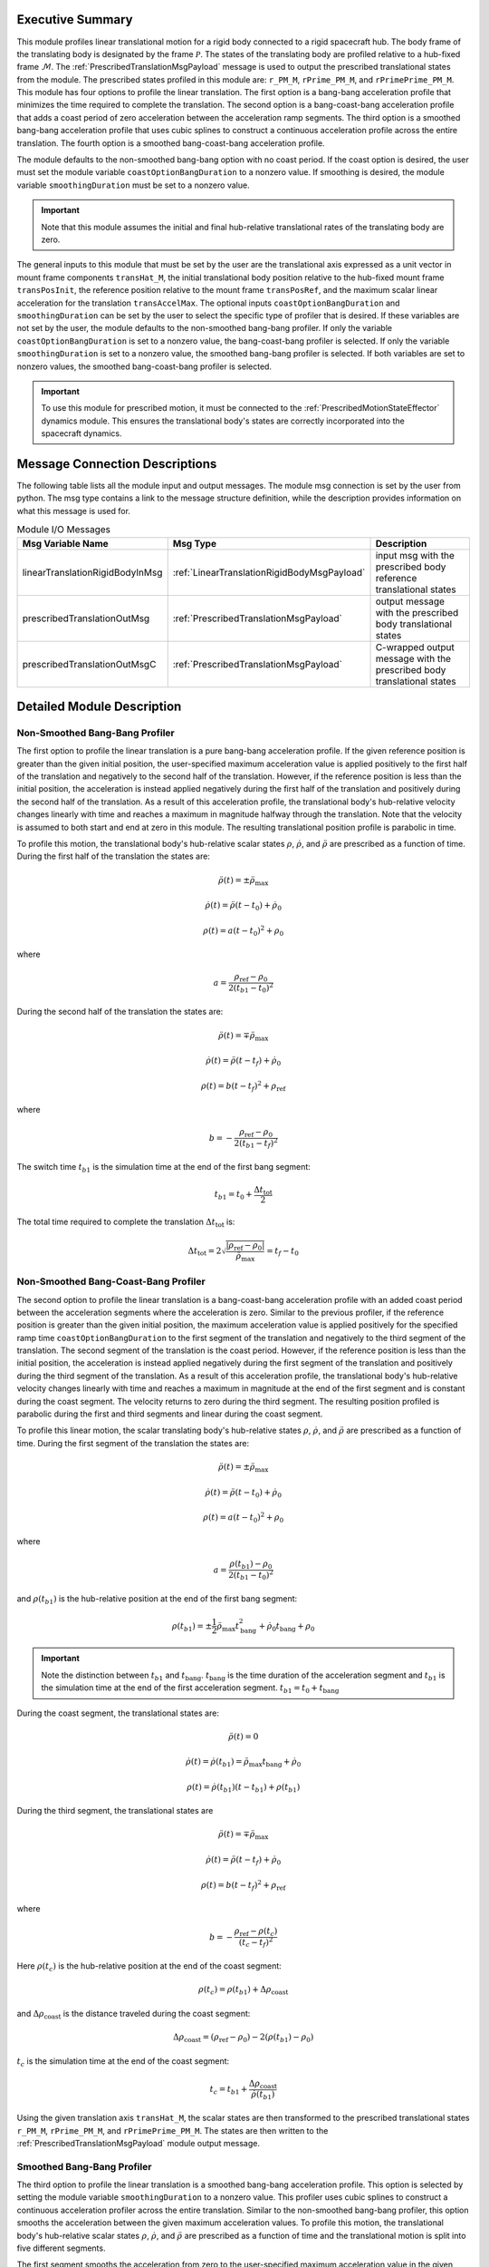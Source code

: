 Executive Summary
-----------------
This module profiles linear translational motion for a rigid body connected to a rigid spacecraft hub. The body frame of
the translating body is designated by the frame :math:`\mathcal{P}`. The states of the translating body are profiled
relative to a hub-fixed frame :math:`\mathcal{M}`. The :ref:`PrescribedTranslationMsgPayload` message is used to output
the prescribed translational states from the module. The prescribed states profiled in this module are: ``r_PM_M``,
``rPrime_PM_M``, and ``rPrimePrime_PM_M``. This module has four options to profile the linear translation.
The first option is a bang-bang acceleration profile that minimizes the time required to complete the translation.
The second option is a bang-coast-bang acceleration profile that adds a coast period of zero acceleration between the
acceleration ramp segments. The third option is a smoothed bang-bang acceleration profile that uses cubic splines to
construct a continuous acceleration profile across the entire translation. The fourth option is a smoothed
bang-coast-bang acceleration profile.

The module defaults to the non-smoothed bang-bang option with no coast period. If the coast option is desired, the
user must set the module variable ``coastOptionBangDuration`` to a nonzero value. If smoothing is desired,
the module variable ``smoothingDuration`` must be set to a nonzero value.

.. important::
    Note that this module assumes the initial and final hub-relative translational rates of the translating body are zero.

The general inputs to this module that must be set by the user are the translational axis expressed as a
unit vector in mount frame components ``transHat_M``, the initial translational body position relative to the hub-fixed
mount frame ``transPosInit``, the reference position relative to the mount frame ``transPosRef``, and the maximum scalar
linear acceleration for the translation ``transAccelMax``. The optional inputs ``coastOptionBangDuration`` and
``smoothingDuration`` can be set by the user to select the specific type of profiler that is desired. If these variables
are not set by the user, the module defaults to the non-smoothed bang-bang profiler. If only the variable
``coastOptionBangDuration`` is set to a nonzero value, the bang-coast-bang profiler is selected. If only the variable
``smoothingDuration`` is set to a nonzero value, the smoothed bang-bang profiler is selected. If both variables are
set to nonzero values, the smoothed bang-coast-bang profiler is selected.

.. important::
    To use this module for prescribed motion, it must be connected to the :ref:`PrescribedMotionStateEffector`
    dynamics module. This ensures the translational body's states are correctly incorporated into the spacecraft
    dynamics.


Message Connection Descriptions
-------------------------------
The following table lists all the module input and output messages.
The module msg connection is set by the user from python.
The msg type contains a link to the message structure definition, while the description
provides information on what this message is used for.

.. list-table:: Module I/O Messages
    :widths: 25 25 50
    :header-rows: 1

    * - Msg Variable Name
      - Msg Type
      - Description
    * - linearTranslationRigidBodyInMsg
      - :ref:`LinearTranslationRigidBodyMsgPayload`
      - input msg with the prescribed body reference translational states
    * - prescribedTranslationOutMsg
      - :ref:`PrescribedTranslationMsgPayload`
      - output message with the prescribed body translational states
    * - prescribedTranslationOutMsgC
      - :ref:`PrescribedTranslationMsgPayload`
      - C-wrapped output message with the prescribed body translational states

Detailed Module Description
---------------------------

Non-Smoothed Bang-Bang Profiler
^^^^^^^^^^^^^^^^^^^^^^^^^^^^^^^

The first option to profile the linear translation is a pure bang-bang acceleration profile. If the given reference
position is greater than the given initial position, the user-specified maximum acceleration value
is applied positively to the first half of the translation and negatively to the second half of the translation.
However, if the reference position is less than the initial position, the acceleration is instead applied
negatively during the first half of the translation and positively during the second half of the translation. As a
result of this acceleration profile, the translational body's hub-relative velocity changes linearly with time and
reaches a maximum in magnitude halfway through the translation. Note that the velocity is assumed to both start and
end at zero in this module. The resulting translational position profile is parabolic in time.

To profile this motion, the translational body's hub-relative scalar states :math:`\rho`, :math:`\dot{\rho}`, and
:math:`\ddot{\rho}` are prescribed as a function of time. During the first half of the translation the states are:

.. math::
    \ddot{\rho}(t) = \pm \ddot{\rho}_{\text{max}}

.. math::
    \dot{\rho}(t) = \ddot{\rho} (t - t_0) + \dot{\rho}_0

.. math::
    \rho(t) = a (t - t_0)^2 + \rho_0

where

.. math::
    a = \frac{ \rho_{\text{ref}} - \rho_0}{2 (t_{b1} - t_0)^2}

During the second half of the translation the states are:

.. math::
    \ddot{\rho}(t) = \mp \ddot{\rho}_{\text{max}}

.. math::
    \dot{\rho}(t) = \ddot{\rho} (t - t_f) + \dot{\rho}_0

.. math::
    \rho(t) = b (t - t_f)^2 + \rho_{\text{ref}}

where

.. math::
    b = - \frac{ \rho_{\text{ref}} - \rho_0}{2 (t_{b1} - t_f)^2}

The switch time :math:`t_{b1}` is the simulation time at the end of the first bang segment:

.. math::
    t_{b1} = t_0 + \frac{\Delta t_{\text{tot}}}{2}

The total time required to complete the translation :math:`\Delta t_{\text{tot}}` is:

.. math::
    \Delta t_{\text{tot}} = 2 \sqrt{ \frac{| \rho_{\text{ref}} - \rho_0 | }{\ddot{\rho}_{\text{max}}}} = t_f - t_0

Non-Smoothed Bang-Coast-Bang Profiler
^^^^^^^^^^^^^^^^^^^^^^^^^^^^^^^^^^^^^

The second option to profile the linear translation is a bang-coast-bang acceleration profile with an added coast
period between the acceleration segments where the acceleration is zero. Similar to the previous profiler, if the
reference position is greater than the given initial position, the maximum acceleration value is applied
positively for the specified ramp time ``coastOptionBangDuration`` to the first segment of the translation and negatively
to the third segment of the translation. The second segment of the translation is the coast period. However, if the
reference position is less than the initial position, the acceleration is instead applied negatively during the first
segment of the translation and positively during the third segment of the translation. As a result of this acceleration
profile, the translational body's hub-relative velocity changes linearly with time and reaches a maximum in magnitude
at the end of the first segment and is constant during the coast segment. The velocity returns to zero during the
third segment. The resulting position profiled is parabolic during the first and third segments and linear during the
coast segment.

To profile this linear motion, the scalar translating body's hub-relative states :math:`\rho`, :math:`\dot{\rho}`, and
:math:`\ddot{\rho}` are prescribed as a function of time. During the first segment of the translation the states are:

.. math::
    \ddot{\rho}(t) = \pm \ddot{\rho}_{\text{max}}

.. math::
    \dot{\rho}(t) = \ddot{\rho} (t - t_0) + \dot{\rho}_0

.. math::
    \rho(t) = a (t - t_0)^2 + \rho_0

where

.. math::
    a = \frac{ \rho(t_{b1}) - \rho_0}{2 (t_{b1} - t_0)^2}

and :math:`\rho(t_{b1})` is the hub-relative position at the end of the first bang segment:

.. math::
    \rho(t_{b1}) = \pm \frac{1}{2} \ddot{\rho}_{\text{max}} t_{\text{bang}}^2 + \dot{\rho}_0 t_{\text{bang}} + \rho_0

.. important::
    Note the distinction between :math:`t_{b1}` and :math:`t_{\text{bang}}`. :math:`t_{\text{bang}}` is the time
    duration of the acceleration segment and :math:`t_{b1}` is the simulation time at the end of the first acceleration
    segment. :math:`t_{b1} = t_0 + t_{\text{bang}}`

During the coast segment, the translational states are:

.. math::
    \ddot{\rho}(t) = 0

.. math::
    \dot{\rho}(t) = \dot{\rho}(t_{b1}) = \ddot{\rho}_{\text{max}} t_{\text{bang}} + \dot{\rho}_0

.. math::
    \rho(t) = \dot{\rho}(t_{b1}) (t - t_{b1}) + \rho(t_{b1})

During the third segment, the translational states are

.. math::
    \ddot{\rho}(t) = \mp \ddot{\rho}_{\text{max}}

.. math::
    \dot{\rho}(t) = \ddot{\rho} (t - t_f) + \dot{\rho}_0

.. math::
    \rho(t) = b (t - t_f)^2 + \rho_{\text{ref}}

where

.. math::
    b = - \frac{ \rho_{\text{ref}} - \rho(t_c) }{(t_c - t_f)^2}

Here :math:`\rho(t_c)` is the hub-relative position at the end of the coast segment:

.. math::
    \rho(t_c) = \rho(t_{b1}) + \Delta \rho_{\text{coast}}

and :math:`\Delta \rho_{\text{coast}}` is the distance traveled during the coast segment:

.. math::
    \Delta \rho_{\text{coast}} = (\rho_{\text{ref}} - \rho_0) - 2 (\rho(t_{b1}) - \rho_0)

:math:`t_c` is the simulation time at the end of the coast segment:

.. math::
    t_c = t_{b1} + \frac{\Delta \rho_{\text{coast}}}{\dot{\rho}(t_{b1})}

Using the given translation axis ``transHat_M``, the scalar states are then transformed to the prescribed translational
states ``r_PM_M``, ``rPrime_PM_M``, and ``rPrimePrime_PM_M``. The states are then written to the
:ref:`PrescribedTranslationMsgPayload` module output message.

Smoothed Bang-Bang Profiler
^^^^^^^^^^^^^^^^^^^^^^^^^^^

The third option to profile the linear translation is a smoothed bang-bang acceleration profile. This option is selected
by setting the module variable ``smoothingDuration`` to a nonzero value. This profiler uses cubic splines to construct
a continuous acceleration profiler across the entire translation. Similar to the non-smoothed bang-bang profiler,
this option smooths the acceleration between the given maximum acceleration values.
To profile this motion, the translational body's hub-relative scalar states :math:`\rho`, :math:`\dot{\rho}`, and
:math:`\ddot{\rho}` are prescribed as a function of time and the translational motion is split into five different
segments.

The first segment smooths the acceleration from zero to the user-specified maximum acceleration value in the given
time ``smoothingDuration``. If the given reference position is greater than the given initial position, the
acceleration is smoothed positively to the given maximum acceleration value. If the given reference position is less
than the given initial position, the acceleration is smoothed from zero to the negative maximum acceleration value.
During this phase, the scalar hub-relative states are:

.. math::
    \ddot{\rho}(t) = \pm \ddot{\rho}_{\text{max}} \left( \frac{3 (t - t_0)^2}{t_{\text{smooth}}^2} - \frac{2 (t - t_0)^3}{t_{\text{smooth}}^3} \right)

.. math::
    \dot{\rho}(t) = \pm \ddot{\rho}_{\text{max}} \left( \frac{(t - t_0)^3}{t_{\text{smooth}}^2} - \frac{(t - t_0)^4}{2 t_{\text{smooth}}^3} \right)

.. math::
    \rho(t) = \pm \ddot{\rho}_{\text{max}} \left( \frac{(t - t_0)^4}{4 t_{\text{smooth}}^2} - \frac{(t - t_0)^5}{10 t_{\text{smooth}}^3} \right)

The second segment is the first bang segment where the maximum acceleration value is applied either positively or
negatively as discussed previously. The scalar hub-relative states during this phase are:

.. math::
    \ddot{\rho}(t) = \pm \ddot{\rho}_{\text{max}}

.. math::
    \dot{\rho}(t) = \pm \ddot{\rho}_{\text{max}} (t - t_{s1}) + \dot{\rho}(t_{s1})

.. math::
    \rho(t) = \pm \frac{\ddot{\rho}_{\text{max}} (t - t_{s1})^2}{2} + \dot{\rho}(t_{s1})(t - t_{s1}) + \rho(t_{s1})

where :math:`t_{s1}` is the time at the end of the first smoothing segment:

.. math::
    t_{s1} = t_0 + t_{\text{smooth}}

The third segment smooths the acceleration from the current maximum acceleration value to the opposite magnitude maximum
acceleration value. The scalar hub-relative states during this phase are:

.. math::
    \ddot{\rho}(t) = \pm \ddot{\rho}_{\text{max}} \left( 1 - \frac{3 (t - t_{b1})^2}{2 t_{\text{smooth}}^2} + \frac{(t - t_{b1})^3}{2 t_{\text{smooth}}^3} \right)

.. math::
    \dot{\rho}(t) = \pm \ddot{\rho}_{\text{max}} \left( (t - t_{b1}) - \frac{(t - t_{b1})^3}{2 t_{\text{smooth}}^2} + \frac{(t - t_{b1})^4}{8 t_{\text{smooth}}^3} \right) + \dot{\rho}(t_{b1})

.. math::
    \rho(t) = \pm \ddot{\rho}_{\text{max}} \left( \frac{(t - t_{b1})^2}{2} - \frac{(t - t_{b1})^4}{8 t_{\text{smooth}}^2} + \frac{(t - t_{b1})^5}{40 t_{\text{smooth}}^3} \right) + \dot{\rho}(t_{b1})(t - t_{b1}) + \rho(t_{b1})

where :math:`t_{b1}` is the time at the end of the first bang segment:

.. math::
    t_{b1} = t_{s1} + t_{\text{bang}}

The fourth segment is the second bang segment where the maximum acceleration value is applied either positively or
negatively as discussed previously. The scalar hub-relative states during this phase are:

.. math::
    \ddot{\rho}(t) = \mp \ddot{\rho}_{\text{max}}

.. math::
    \dot{\rho}(t) = \mp \ddot{\rho}_{\text{max}} (t - t_{s2}) + \dot{\rho}(t_{s2})

.. math::
    \rho(t) = \mp \frac{\ddot{\rho}_{\text{max}} (t - t_{s2})^2}{2} + \dot{\rho}(t_{s2})(t - t_{s2}) + \rho(t_{s2})

where :math:`t_{s2}` is the time at the end of the second smoothing segment:

.. math::
    t_{s2} = t_{b1} + t_{\text{smooth}}

The fifth segment is the third and final smoothing segment where the acceleration returns to zero. The scalar
hub-relative states during this phase are:

.. math::
    \ddot{\rho}(t) = \mp \ddot{\rho}_{\text{max}} \left ( -1 + \frac{3(t - t_{b2})^2}{t_{\text{smooth}}^2} - \frac{2 (t - t_{b2})^3}{t_{\text{smooth}}^3} \right )

.. math::
    \dot{\rho}(t) = \mp \ddot{\rho}_{\text{max}} \left ( -(t - t_{b2}) + \frac{(t - t_{b2})^3}{t_{\text{smooth}}^2} - \frac{(t - t_{b2})^4}{2 t_{\text{smooth}}^3} \right ) + \dot{\rho}(t_{b2})

.. math::
    \rho(t) = \mp \ddot{\rho}_{\text{max}} \left ( \frac{(t - t_{b2})^2}{2} + \frac{(t - t_{b2})^4}{4 t_{\text{smooth}}^2} - \frac{(t - t_{b2})^5}{10 t_{\text{smooth}}^3} \right ) + \dot{\rho}(t_{b2})(t - t_{b2}) + \rho(t_{b2})

where :math:`t_{b2}` is the time at the end of the second bang segment:

.. math::
    t_{b2} = t_{s2} + t_{\text{bang}}

Smoothed Bang-Coast-Bang Profiler
^^^^^^^^^^^^^^^^^^^^^^^^^^^^^^^^^

The fourth option to profile the linear translation is a smoothed bang-coast-bang acceleration profile. This option is
selected by setting the module variables ``coastOptionBangDuration`` and ``smoothingDuration`` to nonzero values.
This profiler uses cubic splines to construct a continuous acceleration profiler across the entire translation.
To profile this motion, the translational body's hub-relative scalar states :math:`\rho`, :math:`\dot{\rho}`, and
:math:`\ddot{\rho}` are prescribed as a function of time and the translational motion is split into seven different
segments.

The first segment smooths the acceleration from zero to the user-specified maximum acceleration value in the given
time ``smoothingDuration``. If the given reference position is greater than the given initial position, the
acceleration is smoothed positively to the given maximum acceleration value. If the given reference position is less
than the given initial position, the acceleration is smoothed from zero to the negative maximum acceleration value.
During this phase, the scalar hub-relative states are:

.. math::
    \ddot{\rho}(t) = \pm \ddot{\rho}_{\text{max}} \left( \frac{3 (t - t_0)^2}{t_{\text{smooth}}^2} - \frac{2 (t - t_0)^3}{t_{\text{smooth}}^3} \right)

.. math::
    \dot{\rho}(t) = \pm \ddot{\rho}_{\text{max}} \left( \frac{(t - t_0)^3}{t_{\text{smooth}}^2} - \frac{(t - t_0)^4}{2 t_{\text{smooth}}^3} \right)

.. math::
    \rho(t) = \pm \ddot{\rho}_{\text{max}} \left( \frac{(t - t_0)^4}{4 t_{\text{smooth}}^2} - \frac{(t - t_0)^5}{10 t_{\text{smooth}}^3} \right)

The second segment is the first bang segment where the maximum acceleration value is applied either positively or
negatively as discussed previously. The scalar hub-relative states during this phase are:

.. math::
    \ddot{\rho}(t) = \pm \ddot{\rho}_{\text{max}}

.. math::
    \dot{\rho}(t) = \pm \ddot{\rho}_{\text{max}} (t - t_{s1}) + \dot{\rho}(t_{s1})

.. math::
    \rho(t) = \pm \frac{\ddot{\rho}_{\text{max}} (t - t_{s1})^2}{2} + \dot{\rho}(t_{s1})(t - t_{s1}) + \rho(t_{s1})

where :math:`t_{s1}` is the time at the end of the first smoothing segment.

The third segment prior to the coast phase smooths the acceleration from the current maximum acceleration value to zero.
The scalar hub-relative states during this phase are:

.. math::
    \ddot{\rho}(t) = \pm \ddot{\rho}_{\text{max}} \left( 1 - \frac{3 (t - t_{b1})^2}{t_{\text{smooth}}^2} - \frac{2 (t - t_{b1})^3}{t_{\text{smooth}}^3} \right)

.. math::
    \dot{\rho}(t) = \pm \ddot{\rho}_{\text{max}} \left( (t - t_{b1}) - \frac{(t - t_{b1})^3}{t_{\text{smooth}}^2} - \frac{(t - t_{b1})^4}{2 t_{\text{smooth}}^3} \right) + \dot{\rho}(t_{b1})

.. math::
    \rho(t) = \pm \ddot{\rho}_{\text{max}} \left( \frac{(t - t_{b1})^2}{2} - \frac{(t - t_{b1})^4}{4 t_{\text{smooth}}^2} - \frac{(t - t_{b1})^5}{10 t_{\text{smooth}}^3} \right) + \dot{\rho}(t_{b1})(t - t_{b1}) + \rho(t_{b1})

where :math:`t_{b1}` is the time at the end of the first bang segment.

The fourth segment is the coast segment where the translational states are:

.. math::
    \ddot{\rho}(t) = 0

.. math::
    \dot{\rho}(t) = \dot{\rho}(t_{s2})

.. math::
    \rho(t) = \dot{\rho}(t_{s2}) (t - t_{s2}) + \rho(t_{s2})

where :math:`t_{s2}` is the time at the end of the second smoothing segment.

The fifth segment smooths the acceleration from zero to the maximum acceleration value prior to the second bang segment.
The translational states during this phase are:

.. math::
    \ddot{\rho}(t) = \mp \ddot{\rho}_{\text{max}} \left( \frac{3 (t - t_c)^2}{t_{\text{smooth}}^2} - \frac{2 (t - t_c)^3}{t_{\text{smooth}}^3} \right)

.. math::
    \dot{\rho}(t) = \mp \ddot{\rho}_{\text{max}} \left( \frac{(t - t_c)^3}{t_{\text{smooth}}^2} - \frac{(t - t_c)^4}{2 t_{\text{smooth}}^3} \right) + \dot{\rho}(t_c)

.. math::
    \rho(t) = \mp \ddot{\rho}_{\text{max}} \left( \frac{(t - t_c)^4}{4 t_{\text{smooth}}^2} - \frac{(t - t_c)^5}{10 t_{\text{smooth}}^3} \right) + \dot{\rho}(t_c) (t - t_c) + \rho(t_c)

where :math:`t_c` is the time at the end of the coast segment.

The sixth segment is the second bang segment where the maximum acceleration value is applied either positively or
negatively as discussed previously. The scalar hub-relative states during this phase are:

.. math::
    \ddot{\rho}(t) = \mp \ddot{\rho}_{\text{max}}

.. math::
    \dot{\rho}(t) = \mp \ddot{\rho}_{\text{max}} (t - t_{s3}) + \dot{\rho}(t_{s3})

.. math::
    \rho(t) = \mp \frac{\ddot{\rho}_{\text{max}} (t - t_{s3})^2}{2} + \dot{\rho}(t_{s3})(t - t_{s3}) + \rho(t_{s3})

where :math:`t_{s3}` is the time at the end of the third smoothing segment.

The seventh segment is the fourth and final smoothing segment where the acceleration returns to zero. The scalar
hub-relative states during this phase are:

.. math::
    \ddot{\rho}(t) = \mp \ddot{\rho}_{\text{max}} \left (\frac{3(t_f - t)^2}{t_{\text{smooth}}^2} - \frac{2 (t_f - t)^3}{t_{\text{smooth}}^3} \right )

.. math::
    \dot{\rho}(t) = \pm \ddot{\rho}_{\text{max}} \left (\frac{(t_f - t)^3}{t_{\text{smooth}}^2} - \frac{(t_f - t)^4}{2 t_{\text{smooth}}^3} \right )

.. math::
    \rho(t) = \mp \ddot{\rho}_{\text{max}} \left (\frac{(t_f - t)^4}{4 t_{\text{smooth}}^2} - \frac{(t_f - t)^5}{10 t_{\text{smooth}}^3} \right ) + \rho_{\text{ref}}

where :math:`t_f` is the time at the end of the translation:

Module Testing
^^^^^^^^^^^^^^
The unit test for this module ensures that the profiled linear translation for a secondary rigid body relative to
the spacecraft hub is properly computed for several different simulation configurations. The unit test profiles
two successive translations to ensure the module is correctly configured. The secondary body's initial scalar
translational position relative to the spacecraft hub is varied, along with the two final reference positions
and the maximum translational acceleration.

The unit test also tests four different methods of profiling the translation. Two profilers prescribe a pure
bang-bang or bang-coast-bang linear acceleration profile for the translation. The bang-bang option results in
the fastest possible translation; while the bang-coast-bang option includes a coast period with zero acceleration
between the acceleration segments. The other two profilers apply smoothing to the bang-bang and bang-coast-bang
acceleration profiles so that the secondary body hub-relative rates start and end at zero.

To verify the module functionality, the final position at the end of each translation segment is checked to match
the specified reference positions. Additionally, for the smoothed profiler options, the numerical derivative of the
profiled displacements and velocities is determined across the entire simulation. These numerical derivatives are
checked with the module's acceleration and velocity profiles to ensure the profiled acceleration is correctly
integrated in the module to obtain the displacements and velocities.

User Guide
----------
The general inputs to this module that must be set by the user are the translational axis expressed as a
unit vector in mount frame components ``transHat_M``, the initial translational body position relative to the hub-fixed
mount frame ``transPosInit``, the reference position relative to the mount frame ``transPosRef``, and the maximum scalar
linear acceleration for the translation ``transAccelMax``. The optional inputs ``coastOptionBangDuration`` and
``smoothingDuration`` can be set by the user to select the specific type of profiler that is desired. If these variables
are not set by the user, the module defaults to the non-smoothed bang-bang profiler. If only the variable
``coastOptionBangDuration`` is set to a nonzero value, the bang-coast-bang profiler is selected. If only the variable
``smoothingDuration`` is set to a nonzero value, the smoothed bang-bang profiler is selected. If both variables are
set to nonzero values, the smoothed bang-coast-bang profiler is selected.

This section is to outline the steps needed to setup the prescribed linear translational module in python using Basilisk.

#. Import the prescribedLinearTranslation class::

    from Basilisk.simulation import prescribedLinearTranslation

#. Create an instantiation of the module::

    prescribedLinearTrans = prescribedLinearTranslation.PrescribedLinearTranslation()

#. Define all of the configuration data associated with the module. For example, to configure the smoothed bang-coast-bang option::

    prescribedLinearTrans.ModelTag = "prescribedLinearTranslation"
    prescribedLinearTrans.setTransHat_M(np.array([0.5, 0.0, 0.5 * np.sqrt(3)]))
    prescribedLinearTrans.setTransAccelMax(0.01)  # [m/s^2]
    prescribedLinearTrans.setTransPosInit(0.5)  # [m]
    prescribedLinearTrans.setCoastRampDuration(1.0)  # [s]
    prescribedLinearTrans.setSmoothingDuration(1.0)  # [s]

#. Connect a :ref:`LinearTranslationRigidBodyMsgPayload` message for the translating body reference position to the module. For example, the user can create a stand-alone message to specify the reference position::

    linearTranslationRigidBodyMessageData = messaging.LinearTranslationRigidBodyMsgPayload()
    linearTranslationRigidBodyMessageData.rho = 1.0  # [m]
    linearTranslationRigidBodyMessageData.rhoDot = 0.0  # [m/s]
    linearTranslationRigidBodyMessage = messaging.LinearTranslationRigidBodyMsg().write(linearTranslationRigidBodyMessageData)

#. Subscribe the reference message to the prescribedTranslation module input message::

    prescribedLinearTrans.linearTranslationRigidBodyInMsg.subscribeTo(linearTranslationRigidBodyMessage)

#. Add the module to the task list::

    unitTestSim.AddModelToTask(unitTaskName, prescribedLinearTrans)

